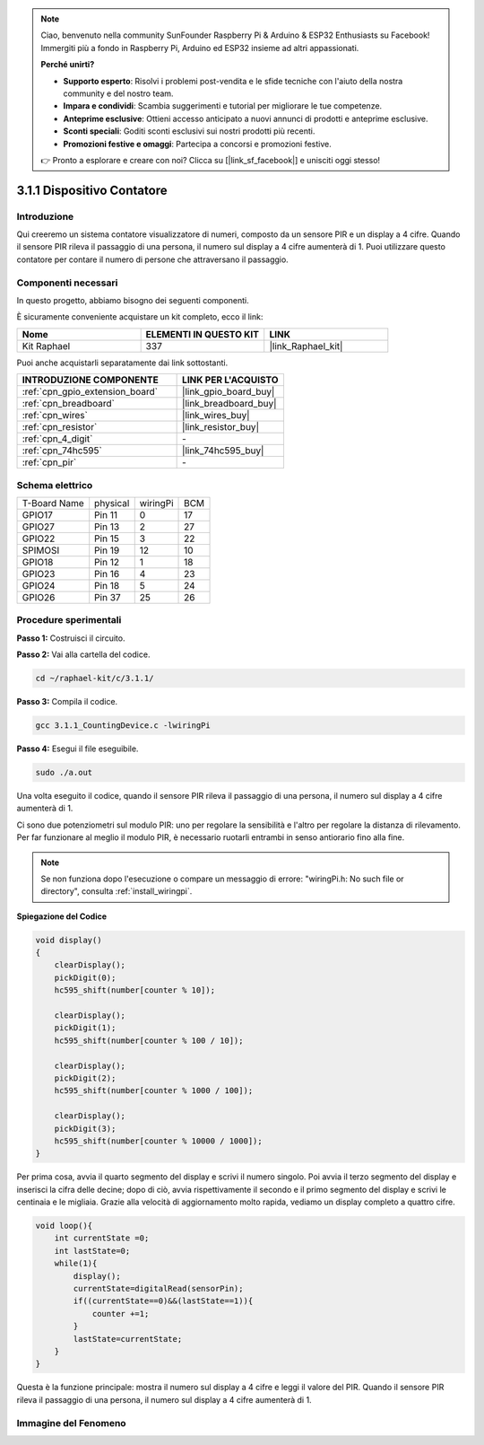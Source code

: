 .. note::

    Ciao, benvenuto nella community SunFounder Raspberry Pi & Arduino & ESP32 Enthusiasts su Facebook! Immergiti più a fondo in Raspberry Pi, Arduino ed ESP32 insieme ad altri appassionati.

    **Perché unirti?**

    - **Supporto esperto**: Risolvi i problemi post-vendita e le sfide tecniche con l'aiuto della nostra community e del nostro team.
    - **Impara e condividi**: Scambia suggerimenti e tutorial per migliorare le tue competenze.
    - **Anteprime esclusive**: Ottieni accesso anticipato a nuovi annunci di prodotti e anteprime esclusive.
    - **Sconti speciali**: Goditi sconti esclusivi sui nostri prodotti più recenti.
    - **Promozioni festive e omaggi**: Partecipa a concorsi e promozioni festive.

    👉 Pronto a esplorare e creare con noi? Clicca su [|link_sf_facebook|] e unisciti oggi stesso!

.. _3.1.1_c_pi5:

3.1.1 Dispositivo Contatore
==============================

Introduzione
-----------------

Qui creeremo un sistema contatore visualizzatore di numeri, composto da un 
sensore PIR e un display a 4 cifre. Quando il sensore PIR rileva il passaggio 
di una persona, il numero sul display a 4 cifre aumenterà di 1. Puoi utilizzare 
questo contatore per contare il numero di persone che attraversano il passaggio.


Componenti necessari
-------------------------

In questo progetto, abbiamo bisogno dei seguenti componenti.

.. image:: ../img/list_Counting_Device1.png
    :align: center

.. image:: ../img/list_Counting_Device2.png
    :align: center

È sicuramente conveniente acquistare un kit completo, ecco il link:

.. list-table::
    :widths: 20 20 20
    :header-rows: 1

    *   - Nome	
        - ELEMENTI IN QUESTO KIT
        - LINK
    *   - Kit Raphael
        - 337
        - |link_Raphael_kit|

Puoi anche acquistarli separatamente dai link sottostanti.

.. list-table::
    :widths: 30 20
    :header-rows: 1

    *   - INTRODUZIONE COMPONENTE
        - LINK PER L'ACQUISTO

    *   - :ref:`cpn_gpio_extension_board`
        - |link_gpio_board_buy|
    *   - :ref:`cpn_breadboard`
        - |link_breadboard_buy|
    *   - :ref:`cpn_wires`
        - |link_wires_buy|
    *   - :ref:`cpn_resistor`
        - |link_resistor_buy|
    *   - :ref:`cpn_4_digit`
        - \-
    *   - :ref:`cpn_74hc595`
        - |link_74hc595_buy|
    *   - :ref:`cpn_pir`
        - \-

Schema elettrico
----------------------

============ ======== ======== ===
T-Board Name physical wiringPi BCM
GPIO17       Pin 11   0        17
GPIO27       Pin 13   2        27
GPIO22       Pin 15   3        22
SPIMOSI      Pin 19   12       10
GPIO18       Pin 12   1        18
GPIO23       Pin 16   4        23
GPIO24       Pin 18   5        24
GPIO26       Pin 37   25       26
============ ======== ======== ===

.. image:: ../img/Schematic_three_one1.png
   :align: center

Procedure sperimentali
---------------------------

**Passo 1:** Costruisci il circuito.

.. image:: ../img/image235.png

**Passo 2:** Vai alla cartella del codice.

.. raw:: html

   <run></run>

.. code-block:: 

    cd ~/raphael-kit/c/3.1.1/

**Passo 3:** Compila il codice.

.. raw:: html

   <run></run>

.. code-block:: 

    gcc 3.1.1_CountingDevice.c -lwiringPi

**Passo 4:** Esegui il file eseguibile.

.. raw:: html

   <run></run>

.. code-block:: 

    sudo ./a.out

Una volta eseguito il codice, quando il sensore PIR rileva il passaggio 
di una persona, il numero sul display a 4 cifre aumenterà di 1.

Ci sono due potenziometri sul modulo PIR: uno per regolare la sensibilità e 
l'altro per regolare la distanza di rilevamento. Per far funzionare al meglio 
il modulo PIR, è necessario ruotarli entrambi in senso antiorario fino alla fine.

.. image:: ../img/PIR_TTE.png
    :width: 400
    :align: center

.. note::

    Se non funziona dopo l'esecuzione o compare un messaggio di errore: \"wiringPi.h: No such file or directory\", consulta :ref:`install_wiringpi`.


**Spiegazione del Codice**


.. code-block:: c

    void display()
    {
        clearDisplay();
        pickDigit(0);
        hc595_shift(number[counter % 10]);

        clearDisplay();
        pickDigit(1);
        hc595_shift(number[counter % 100 / 10]);

        clearDisplay();
        pickDigit(2);
        hc595_shift(number[counter % 1000 / 100]);

        clearDisplay();
        pickDigit(3);
        hc595_shift(number[counter % 10000 / 1000]);
    }

Per prima cosa, avvia il quarto segmento del display e scrivi il numero singolo. 
Poi avvia il terzo segmento del display e inserisci la cifra delle decine; dopo 
di ciò, avvia rispettivamente il secondo e il primo segmento del display e scrivi 
le centinaia e le migliaia. Grazie alla velocità di aggiornamento molto rapida, 
vediamo un display completo a quattro cifre.

.. code-block:: c

    void loop(){
        int currentState =0;
        int lastState=0;
        while(1){
            display();
            currentState=digitalRead(sensorPin);
            if((currentState==0)&&(lastState==1)){
                counter +=1;
            }
            lastState=currentState;
        }
    }

Questa è la funzione principale: mostra il numero sul display a 4 cifre e leggi 
il valore del PIR. Quando il sensore PIR rileva il passaggio di una persona, il 
numero sul display a 4 cifre aumenterà di 1.

Immagine del Fenomeno
-------------------------

.. image:: ../img/image236.jpeg
   :align: center
